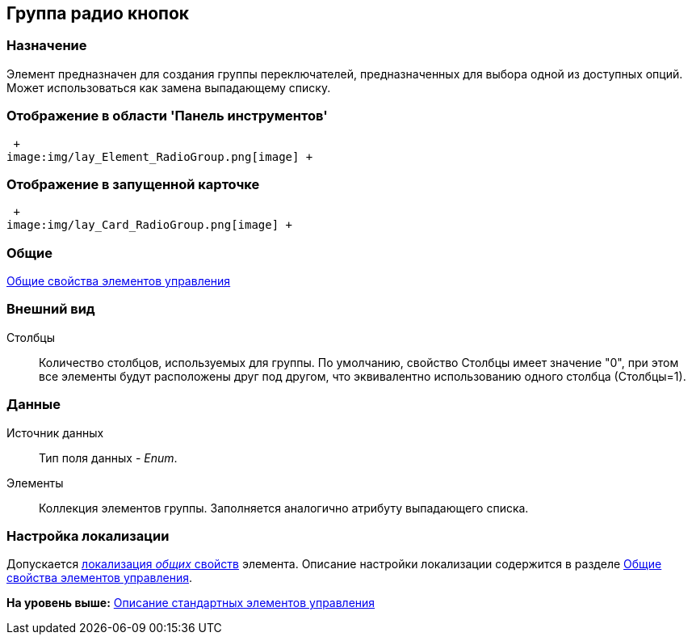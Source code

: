 [[ariaid-title1]]
== Группа радио кнопок

=== Назначение

Элемент предназначен для создания группы переключателей, предназначенных для выбора одной из доступных опций. Может использоваться как замена выпадающему списку.

=== Отображение в области 'Панель инструментов'

 +
image:img/lay_Element_RadioGroup.png[image] +

=== Отображение в запущенной карточке

 +
image:img/lay_Card_RadioGroup.png[image] +

=== Общие

xref:lay_Elements_general.adoc[Общие свойства элементов управления]

=== Внешний вид

Столбцы::
  Количество столбцов, используемых для группы. По умолчанию, свойство Столбцы имеет значение "0", при этом все элементы будут расположены друг под другом, что эквивалентно использованию одного столбца (Столбцы=1).

=== Данные

Источник данных::
  Тип поля данных - [.dfn .term]_Enum_.
Элементы::
  Коллекция элементов группы. Заполняется аналогично атрибуту выпадающего списка.

=== Настройка локализации

[.ph]#Допускается xref:lay_Locale_common_element_properties.html[локализация [.dfn .term]_общих_ свойств] элемента. Описание настройки локализации содержится в разделе link:lay_Elements_general.adoc[Общие свойства элементов управления].#

*На уровень выше:* xref:../pages/lay_Control_elements.adoc[Описание стандартных элементов управления]
